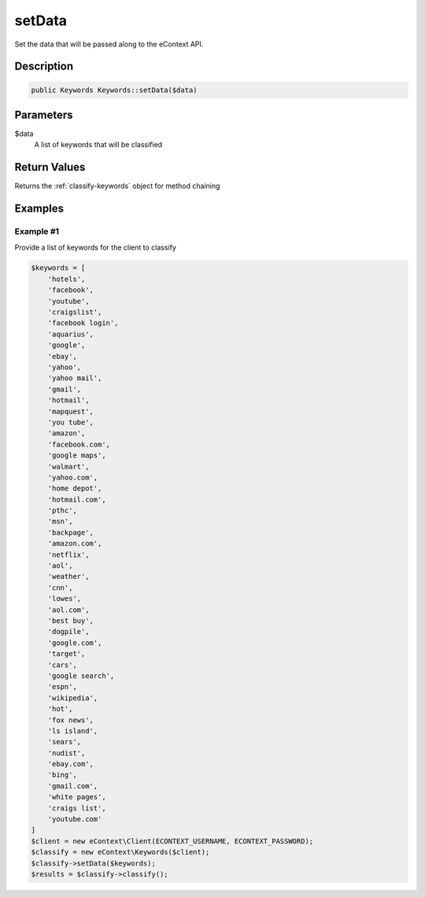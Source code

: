 setData
=======

Set the data that will be passed along to the eContext API.

Description
^^^^^^^^^^^

.. code-block:: php

    public Keywords Keywords::setData($data)

Parameters
^^^^^^^^^^

$data
    A list of keywords that will be classified

Return Values
^^^^^^^^^^^^^

Returns the :ref:`classify-keywords` object for method chaining

Examples
^^^^^^^^

Example #1
""""""""""

Provide a list of keywords for the client to classify

.. code-block:: php

    $keywords = [
        'hotels',
        'facebook',
        'youtube',
        'craigslist',
        'facebook login',
        'aquarius',
        'google',
        'ebay',
        'yahoo',
        'yahoo mail',
        'gmail',
        'hotmail',
        'mapquest',
        'you tube',
        'amazon',
        'facebook.com',
        'google maps',
        'walmart',
        'yahoo.com',
        'home depot',
        'hotmail.com',
        'pthc',
        'msn',
        'backpage',
        'amazon.com',
        'netflix',
        'aol',
        'weather',
        'cnn',
        'lowes',
        'aol.com',
        'best buy',
        'dogpile',
        'google.com',
        'target',
        'cars',
        'google search',
        'espn',
        'wikipedia',
        'hot',
        'fox news',
        'ls island',
        'sears',
        'nudist',
        'ebay.com',
        'bing',
        'gmail.com',
        'white pages',
        'craigs list',
        'youtube.com'
    ]
    $client = new eContext\Client(ECONTEXT_USERNAME, ECONTEXT_PASSWORD);
    $classify = new eContext\Keywords($client);
    $classify->setData($keywords);
    $results = $classify->classify();

